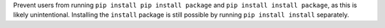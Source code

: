 Prevent users from running ``pip install pip install package`` and
``pip install install package``, as this is likely unintentional. Installing
the ``install`` package is still possible by running ``pip install install``
separately.
